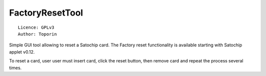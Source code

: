 FactoryResetTool
=====================================

::

  Licence: GPLv3
  Author: Toporin

Simple GUI tool allowing to reset a Satochip card. The Factory reset functionality is available starting with Satochip applet v0.12.

To reset a card, user user must insert card, click the reset button, then remove card and repeat the process several times.